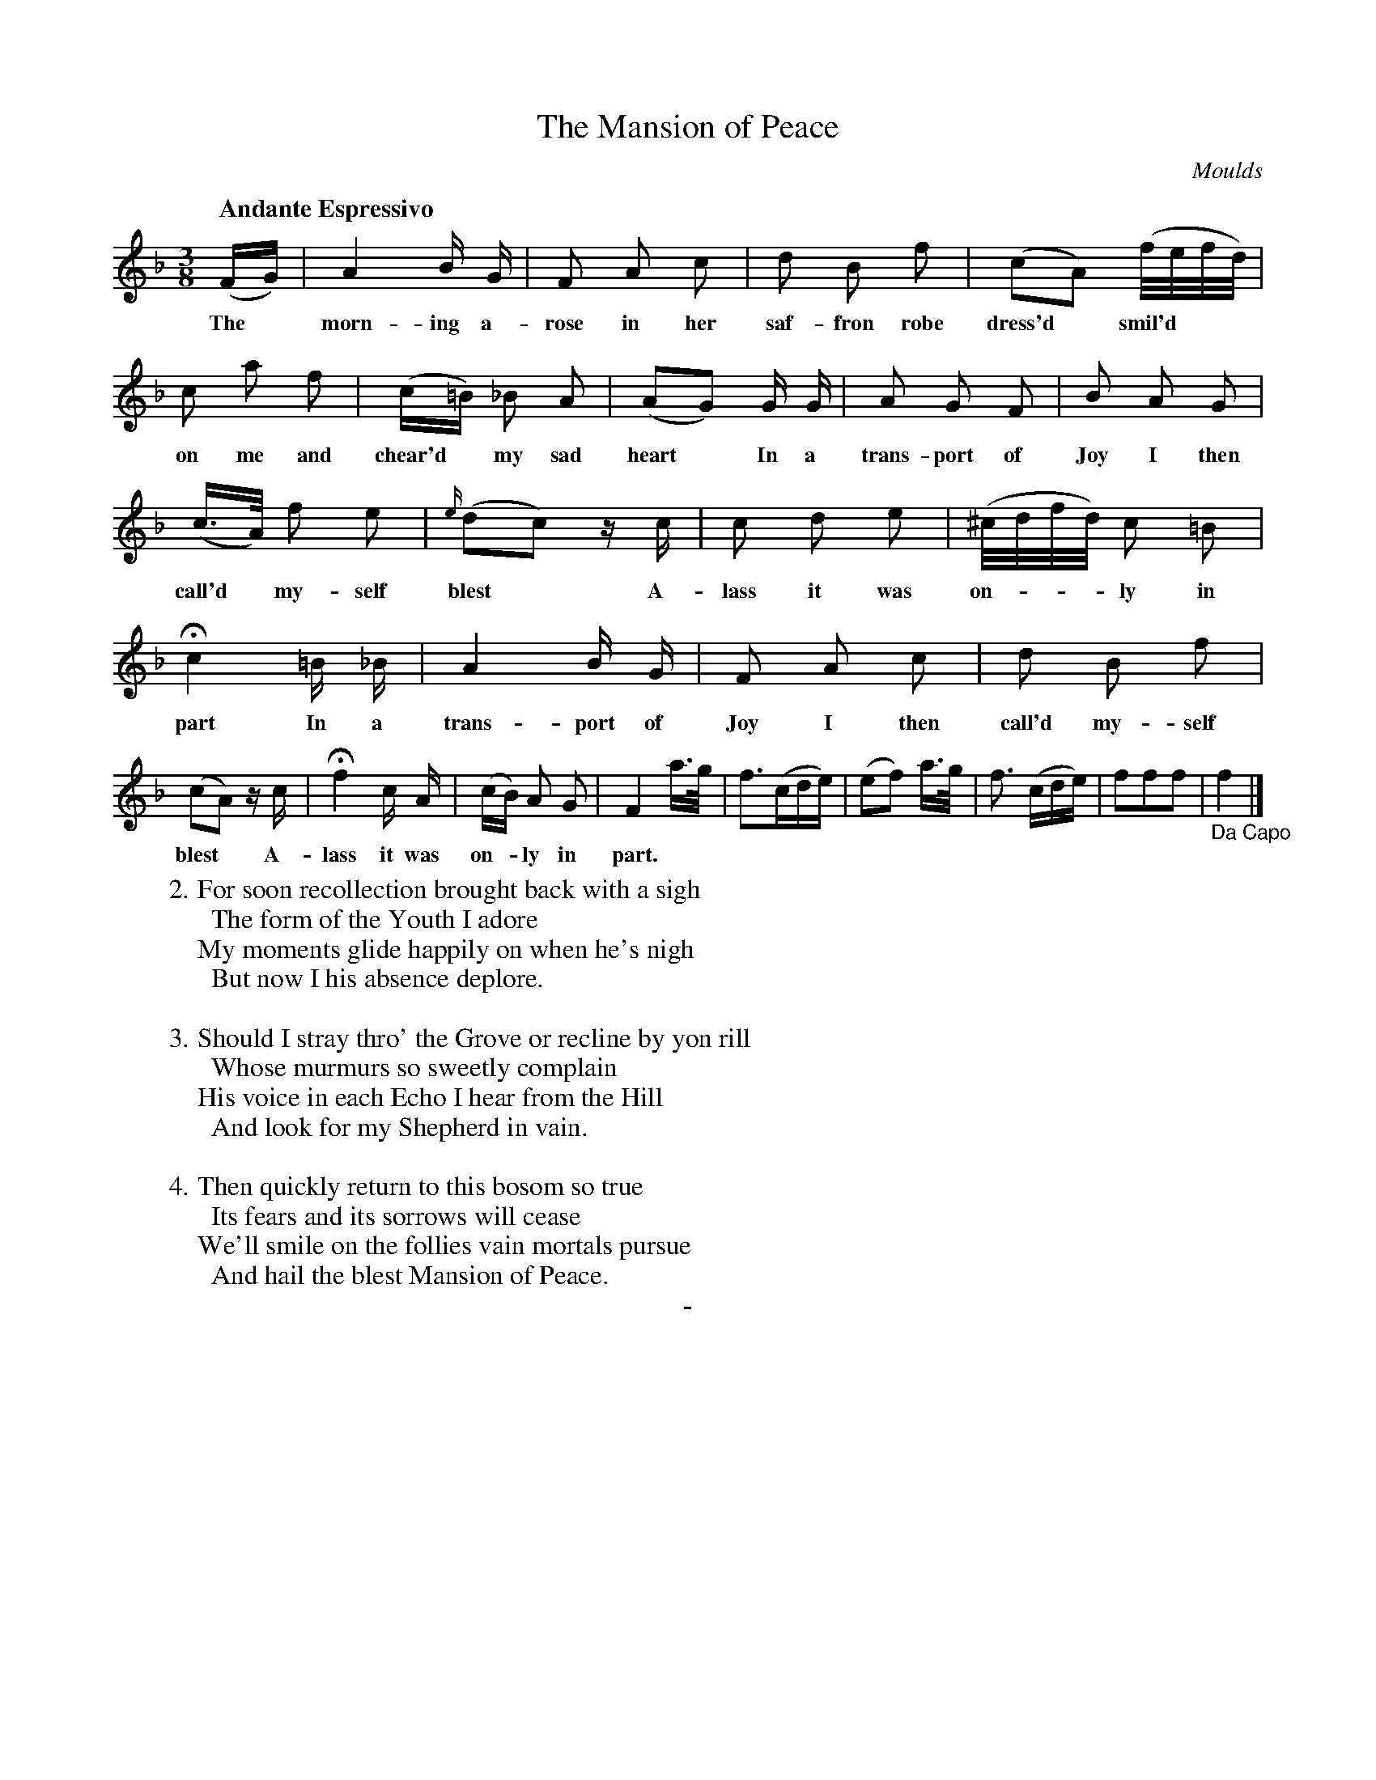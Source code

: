 X: 10401
T: The Mansion of Peace
C: Moulds
Q: "Andante Espressivo"
B: "Man of Feeling", Gaetano Brandi, ed. v.1 p.40-41
F: http://archive.org/details/manoffeelingorge00rugg
Z: 2012 John Chambers <jc:trillian.mit.edu>
M: 3/8
L: 1/16
K: F
%%continueall
%%graceslurs 0
(FG) | A4 B G | F2 A2 c2 | d2 B2 f2 |
w: The* morn-ing a-rose in her saf-fron robe
(c2A2) (f/e/f/d/) | c2 a2 f2 | (c=B) _B2 A2 |
w: dress'd* smil'd*** on me and chear'd* my sad
(A2G2) G G | A2 G2 F2 | B2 A2 G2 | (c>A) f2 e2 |
w: heart* In a trans-port of Joy I then call'd* my-self
{e/}(d2c2) zc | c2 d2 e2 | (^c/d/f/d/) c2 =B2 | Hc4 =B _B |
w: blest* A-lass it was on-***ly in part In a
A4 B G | F2 A2 c2 | d2 B2 f2 | (c2A2) zc |
w: trans-port of Joy I then call'd my-self blest* A-
Hf4 c A | (cB) A2 G2 | F4 a>g | f3(cde) |
w: lass it was on-*ly in part. | |
(e2f2) a>g | f3 (cde) | f2f2f2 | "_Da Capo"f4 |]
%
W:2. For soon recollection brought back with a sigh 
W: \t The form of the Youth I adore 
W: My moments glide happily on when he's nigh 
W: \t But now I his absence deplore. 
W: 
W:3. Should I stray thro' the Grove or recline by yon rill 
W: \t Whose murmurs so sweetly complain 
W: His voice in each Echo I hear from the Hill 
W: \t And look for my Shepherd in vain. 
W: 
W:4. Then quickly return to this bosom so true 
W: \t Its fears and its sorrows will cease 
W: We'll smile on the follies vain mortals pursue 
W: \t And hail the blest Mansion of Peace.
%
%%center -
